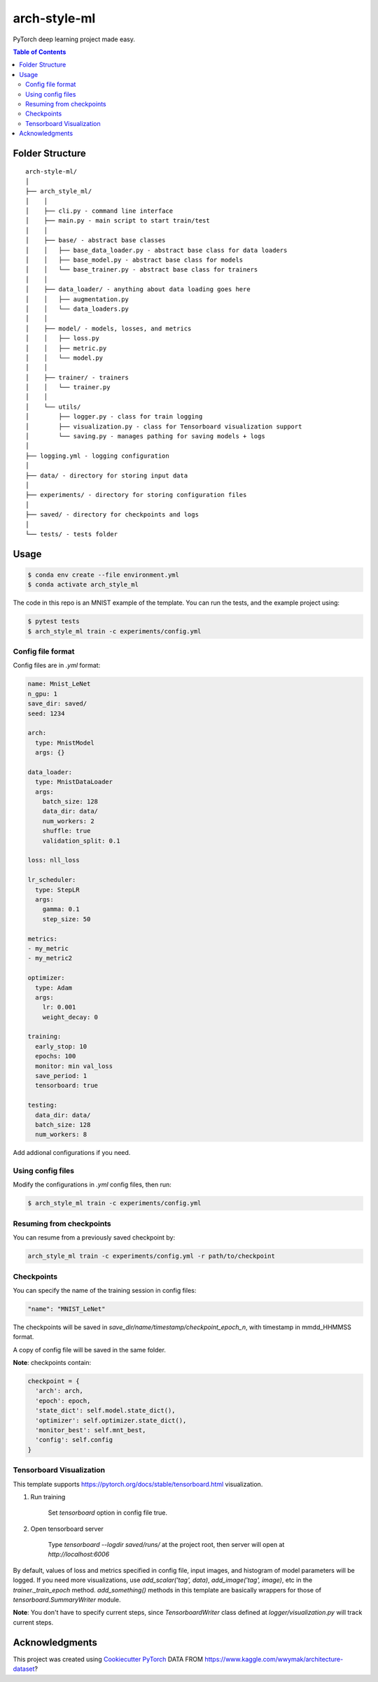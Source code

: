 =============
arch-style-ml
=============
PyTorch deep learning project made easy.

.. contents:: Table of Contents
   :depth: 2

Folder Structure
================

::

  arch-style-ml/
  │
  ├── arch_style_ml/
  │    │
  │    ├── cli.py - command line interface
  │    ├── main.py - main script to start train/test
  │    │
  │    ├── base/ - abstract base classes
  │    │   ├── base_data_loader.py - abstract base class for data loaders
  │    │   ├── base_model.py - abstract base class for models
  │    │   └── base_trainer.py - abstract base class for trainers
  │    │
  │    ├── data_loader/ - anything about data loading goes here
  │    │   ├── augmentation.py
  │    │   └── data_loaders.py
  │    │
  │    ├── model/ - models, losses, and metrics
  │    │   ├── loss.py
  │    │   ├── metric.py
  │    │   └── model.py
  │    │
  │    ├── trainer/ - trainers
  │    │   └── trainer.py
  │    │
  │    └── utils/
  │        ├── logger.py - class for train logging
  │        ├── visualization.py - class for Tensorboard visualization support
  │        └── saving.py - manages pathing for saving models + logs
  │
  ├── logging.yml - logging configuration
  │
  ├── data/ - directory for storing input data
  │
  ├── experiments/ - directory for storing configuration files
  │
  ├── saved/ - directory for checkpoints and logs
  │
  └── tests/ - tests folder


Usage
=====

.. code-block::

  $ conda env create --file environment.yml
  $ conda activate arch_style_ml

The code in this repo is an MNIST example of the template. You can run the tests,
and the example project using:

.. code-block::

  $ pytest tests
  $ arch_style_ml train -c experiments/config.yml

Config file format
------------------
Config files are in `.yml` format:

.. code-block:: HTML

  name: Mnist_LeNet
  n_gpu: 1
  save_dir: saved/
  seed: 1234

  arch:
    type: MnistModel
    args: {}

  data_loader:
    type: MnistDataLoader
    args:
      batch_size: 128
      data_dir: data/
      num_workers: 2
      shuffle: true
      validation_split: 0.1

  loss: nll_loss

  lr_scheduler:
    type: StepLR
    args:
      gamma: 0.1
      step_size: 50

  metrics:
  - my_metric
  - my_metric2

  optimizer:
    type: Adam
    args:
      lr: 0.001
      weight_decay: 0

  training:
    early_stop: 10
    epochs: 100
    monitor: min val_loss
    save_period: 1
    tensorboard: true

  testing:
    data_dir: data/
    batch_size: 128
    num_workers: 8


Add addional configurations if you need.

Using config files
------------------
Modify the configurations in `.yml` config files, then run:

.. code-block::

  $ arch_style_ml train -c experiments/config.yml

Resuming from checkpoints
-------------------------
You can resume from a previously saved checkpoint by:

.. code-block::

  arch_style_ml train -c experiments/config.yml -r path/to/checkpoint

Checkpoints
-----------
You can specify the name of the training session in config files:

.. code-block:: HTML

  "name": "MNIST_LeNet"

The checkpoints will be saved in `save_dir/name/timestamp/checkpoint_epoch_n`, with timestamp in
mmdd_HHMMSS format.

A copy of config file will be saved in the same folder.

**Note**: checkpoints contain:

.. code-block:: python

  checkpoint = {
    'arch': arch,
    'epoch': epoch,
    'state_dict': self.model.state_dict(),
    'optimizer': self.optimizer.state_dict(),
    'monitor_best': self.mnt_best,
    'config': self.config
  }

Tensorboard Visualization
--------------------------
This template supports `<https://pytorch.org/docs/stable/tensorboard.html>`_ visualization.

1. Run training

    Set `tensorboard` option in config file true.

2. Open tensorboard server

    Type `tensorboard --logdir saved/runs/` at the project root, then server will open at
    `http://localhost:6006`

By default, values of loss and metrics specified in config file, input images, and histogram of
model parameters will be logged. If you need more visualizations, use `add_scalar('tag', data)`,
`add_image('tag', image)`, etc in the `trainer._train_epoch` method. `add_something()` methods in
this template are basically wrappers for those of `tensorboard.SummaryWriter` module.

**Note**: You don't have to specify current steps, since `TensorboardWriter` class defined at
`logger/visualization.py` will track current steps.

Acknowledgments
===============
This project was created using
`Cookiecutter PyTorch <https://github.com/khornlund/cookiecutter-pytorch>`_
DATA FROM https://www.kaggle.com/wwymak/architecture-dataset?
